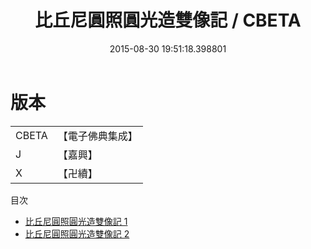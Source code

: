 #+TITLE: 比丘尼圓照圓光造雙像記 / CBETA

#+DATE: 2015-08-30 19:51:18.398801
* 版本
 |     CBETA|【電子佛典集成】|
 |         J|【嘉興】    |
 |         X|【卍續】    |
目次
 - [[file:KR6d0170_001.txt][比丘尼圓照圓光造雙像記 1]]
 - [[file:KR6d0170_002.txt][比丘尼圓照圓光造雙像記 2]]

